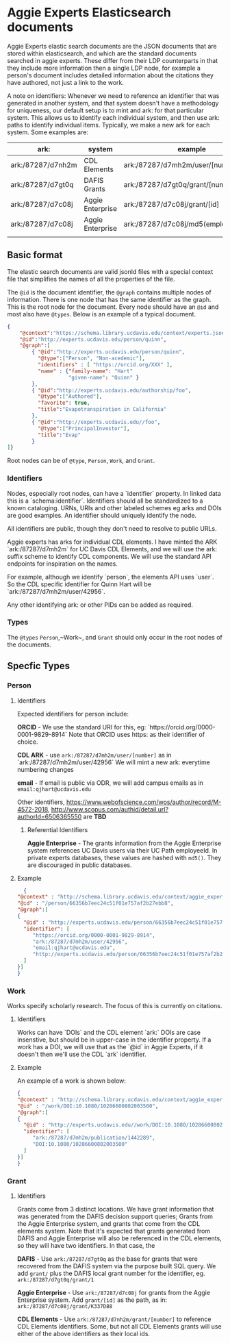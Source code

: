 * Aggie Experts Elasticsearch documents

  Aggie Experts elastic search documents are the JSON documents that are stored
  within elasticsearch, and which are the standard documents searched in aggie
  experts.  These differ from their LDP counterparts in that they include more
  information then a single LDP node,  for example a person's document includes
  detailed information about the citations they have authored, not just a link
  to the work.

  A note on identifiers: Whenever we need to reference an identifier that was
  generated in another system, and that system doesn't have a methodology for
  uniqueness, our default setup is to mint and ark: for that particular system.
  This allows us to identify each individual system, and then use ark: paths to
  identify individual items.  Typically, we make a new ark for each system.
  Some examples are:

  | ark:              | system           | example                                | see         |
  |-------------------+------------------+----------------------------------------+-------------|
  | ark:/87287/d7nh2m | CDL Elements     | ark:/87287/d7mh2m/user/[number]        | [[*Identifiers][Identifiers]] |
  | ark:/87287/d7gt0q | DAFIS Grants     | ark:/87287/d7gt0q/grant/[number]       | [[*Identifiers][Identifiers]] |
  | ark:/87287/d7c08j | Aggie Enterprise | ark:/87287/d7c08j/grant/[id]           | [[*Identifiers][Identifiers]] |
  | ark:/87287/d7c08j | Aggie Enterprise | ark:/87287/d7c08j/md5(employeeId/[id]) |             |
  |                   |                  |                                        |             |
  #+TBLFM:


** Basic format

   The elastic search documents are valid jsonld files with a special context
   file that simplifies the names of all the properties of the file.

   The ~@id~ is the document identifier, the ~@graph~ contains multiple nodes of
   information. There is one node that has the same identifier as the graph.
   This is the root node for the document.  Every node should have an ~@id~ and
   most also have ~@types~.  Below is an example of a typical document.

   #+begin_src json
     {
         "@context":"https://schema.library.ucdavis.edu/context/experts.json",
         "@id":"http://experts.ucdavis.edu/person/quinn",
         "@graph":[
             { "@id":"http://experts.ucdavis.edu/person/quinn",
               "@type":["Person", "Non-acedemic"],
               "identifiers" : [ "https://orcid.org/XXX" ],
               "name" : {"family-name": "Hart"
                         "given-name": "Quinn" }
             },
             { "@id":"http://experts.ucdavis.edu/authorship/foo",
               "@type":["Authored"],
               "favorite": true,
               "title":"Evapotranspiration in California"
             },
             { "@id":"http://experts.ucdavis.edu//foo",
               "@type":["PrincipalInvestor"],
               "title":"Evap"
             }
     ]}
   #+end_src

   Root nodes can be of ~@type~, ~Person~, ~Work~, and ~Grant~.

*** Identifiers

  Nodes, especially root nodes, can have a `identifier` property.  In linked data this is a
  `schema:identifier`.  Identifiers should all be standardized to a known
  cataloging.  URNs, URIs and other labeled schemes eg arks and DOIs are good
  examples.  An identifier should uniquely identify the node.

  All identifiers are public, though they don't need to resolve to public URLs.

  Aggie experts has arks for individual CDL elements.  I have minted the ARK
  `ark:/87287/d7mh2m` for UC Davis CDL Elements, and we will use the ark: suffix
  scheme to identify CDL components.  We will use the standard API endpoints for
  inspiration on the names.

  For example, although we identify `person`, the elements API uses `user`.  So
  the CDL specific identifier for Quinn Hart will be
  `ark:/87287/d7mh2m/user/42956`.

  Any other identifying ark: or other PIDs can be added as required.

*** Types

    The ~@types~ ~Person~,~Work~, and ~Grant~ should only occur in the root
    nodes of the documents.


** Specfic Types
*** Person

**** Identifiers

  Expected identifiers for person include:

  *ORCID* - We use the standard URI for this, eg:
  `https://orcid.org/0000-0001-9829-8914` Note that ORCID uses https: as their
  identifier of choice.

  *CDL ARK* - use ~ark:/87287/d7mh2m/user/[number]~ as in
  `ark:/87287/d7mh2m/user/42956` We will mint a new ark: everytime numbering
  changes

  *email* - If email is public via ODR, we will add campus emails as in
  ~email:qjhart@ucdavis.edu~

  Other identifiers, https://www.webofscience.com/wos/author/record/M-4572-2018,
  http://www.scopus.com/authid/detail.url?authorId=6506365550 are *TBD*

***** Referential Identifiers

   *Aggie Enterprise* - The grants information from the Aggie Enterprise system
   references UC Davis users via their UC Path employeeId.  In private experts
   databases, these values are hashed with ~md5()~.  They are discouraged in public
   databases.

**** Example

  #+begin_src json
    {
  "@context" : "http://schema.library.ucdavis.edu/context/aggie_experts.json",
  "@id" : "/person/66356b7eec24c51f01e757af2b27ebb8",
  "@graph":[
  {
    "@id" : "http://experts.ucdavis.edu/person/66356b7eec24c51f01e757af2b27ebb8",
    "identifier": [
       "https://orcid.org/0000-0001-9829-8914",
       "ark:/87287/d7mh2m/user/42956",
       "email:qjhart@ucdavis.edu",
       "http://experts.ucdavis.edu/person/66356b7eec24c51f01e757af2b27ebb8"
    ]
  }]
  }
  #+end_src

*** Work
    Works specify scholarly research.  The focus of this is currently on
    citations.

**** Identifiers
  Works can have `DOIs` and the CDL element `ark:` DOIs are case insenstive, but
  should be in upper-case in the identifier property.  If a work has a DOI, we
  will use that as the `@id` in Aggie Experts, if it doesn't then we'll use the
  CDL `ark` identifier.

**** Example

  An example of a work is shown below:

  #+begin_src json
  {
  "@context" : "http://schema.library.ucdavis.edu/context/aggie_experts.json",
  "@id" : "/work/DOI:10.1080/10286600802003500",
  "@graph":[
  {
    "@id" : "http://experts.ucdavis.edu//work/DOI:10.1080/10286600802003500",
    "identifier": [
       "ark:/87287/d7mh2m/publication/1442289",
       "DOI:10.1080/10286600802003500"
    ]
  }]
  }
  #+end_src

*** Grant
**** Identifiers

  Grants come from 3 distinct locations.  We have grant information that was
  generated from the DAFIS decision support queries; Grants from the Aggie
  Enterprise system, and grants that come from the CDL elements system.  Note
  that it's expected that grants generated from DAFIS and Aggie Enterprise will
  also be referenced in the CDL elements, so they will have two identifiers.  In
  that case, the

  *DAFIS* - Use ~ark:/87287/d7gt0q~ as the base for grants that were recovered
  from the DAFIS system via the purpose built SQL query.  We add ~grant/~ plus
  the DAFIS local grant number for the identifier,
  eg. ~ark:/87287/d7gt0q/grant/1~

  *Aggie Enterprise* - Use ~ark:/87287/d7c08j~ for grants from the Aggie
  Enterprise system. Add ~grant/[id]~ as the path, as in:
  ~ark:/87287/d7c08j/grant/K337D88~

  *CDL Elements* - Use ~ark:/87287/d7nh2m/grant/[number]~ to reference CDL
  Elements identifiers.  Some, but not all CDL Elements grants will use either
  of the above identifiers as their local ids.
